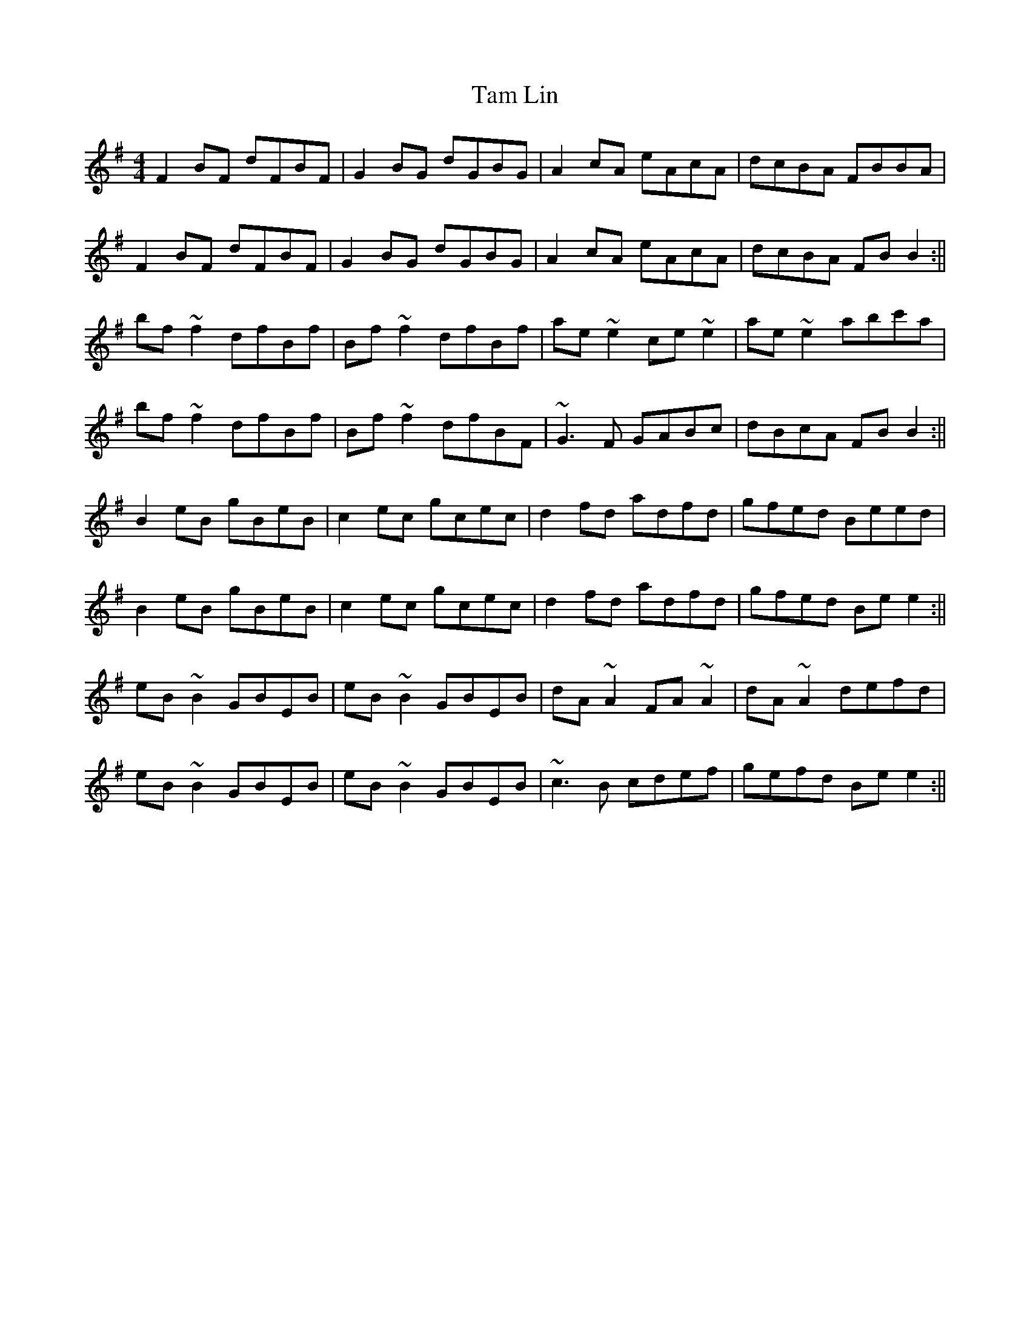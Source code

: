 X: 7
T: Tam Lin
Z: bogman
S: https://thesession.org/tunes/248#setting12961
R: reel
M: 4/4
L: 1/8
K: Emin
F2 BF dFBF|G2 BG dGBG|A2 cA eAcA|dcBA FBBA| F2 BF dFBF|G2 BG dGBG|A2 cA eAcA|dcBA FB B2:||bf ~f2 dfBf|Bf ~f2 dfBf|ae ~e2 ce ~e2|ae ~e2 abc'a|bf ~f2 dfBf|Bf ~f2 dfBF|~G3 F GABc|dBcA FB B2:||B2 eB gBeB|c2 ec gcec|d2 fd adfd|gfed Beed|B2 eB gBeB|c2 ec gcec|d2 fd adfd| gfed Be e2:||eB ~B2 GBEB|eB ~B2 GBEB|dA ~A2 FA ~A2|dA ~A2 defd|eB ~B2 GBEB|eB ~B2 GBEB|~c3 B cdef|gefd Be e2:||
